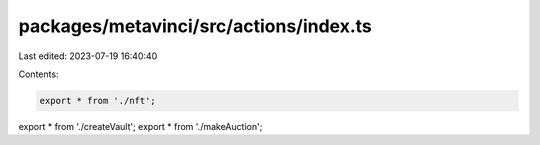 packages/metavinci/src/actions/index.ts
=======================================

Last edited: 2023-07-19 16:40:40

Contents:

.. code-block:: ts

    export * from './nft';
export * from './createVault';
export * from './makeAuction';


